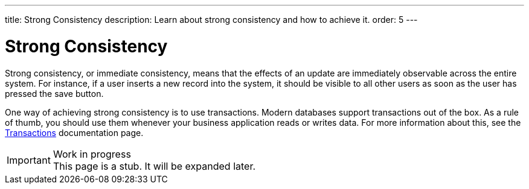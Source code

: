 ---
title: Strong Consistency
description: Learn about strong consistency and how to achieve it.
order: 5
---


= Strong Consistency

Strong consistency, or immediate consistency, means that the effects of an update are immediately observable across the entire system. For instance, if a user inserts a new record into the system, it should be visible to all other users as soon as the user has pressed the save button.

One way of achieving strong consistency is to use transactions. Modern databases support transactions out of the box. As a rule of thumb, you should use them whenever your business application reads or writes data. For more information about this, see the <<transactions#,Transactions>> documentation page.

// TODO Write something about monolits and self-contained systems here as well.

.Work in progress
[IMPORTANT]
This page is a stub. It will be expanded later.